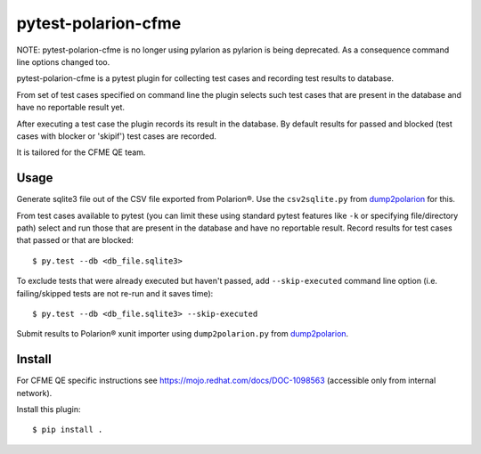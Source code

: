 ====================
pytest-polarion-cfme
====================

NOTE: pytest-polarion-cfme is no longer using pylarion as pylarion is being
deprecated. As a consequence command line options changed too.

pytest-polarion-cfme is a pytest plugin for collecting test cases and recording
test results to database.

From set of test cases specified on command line the plugin selects such test
cases that are present in the database and have no reportable result yet.

After executing a test case the plugin records its result in the database. By
default results for passed and blocked (test cases with blocker or 'skipif')
test cases are recorded.

It is tailored for the CFME QE team.


Usage
-----
Generate sqlite3 file out of the CSV file exported from Polarion®. Use the
``csv2sqlite.py`` from dump2polarion_ for this.

From test cases available to pytest (you can limit these using standard pytest
features like ``-k`` or specifying file/directory path) select and run those
that are present in the database and have no reportable result. Record results
for test cases that passed or that are blocked::

    $ py.test --db <db_file.sqlite3>

To exclude tests that were already executed but haven't passed, add
``--skip-executed`` command line option (i.e. failing/skipped tests are not
re-run and it saves time)::

    $ py.test --db <db_file.sqlite3> --skip-executed

Submit results to Polarion® xunit importer using ``dump2polarion.py`` from dump2polarion_.

.. _dump2polarion: https://github.com/mkoura/dump2polarion


Install
-------
For CFME QE specific instructions see https://mojo.redhat.com/docs/DOC-1098563
(accessible only from internal network).

Install this plugin::

    $ pip install .
